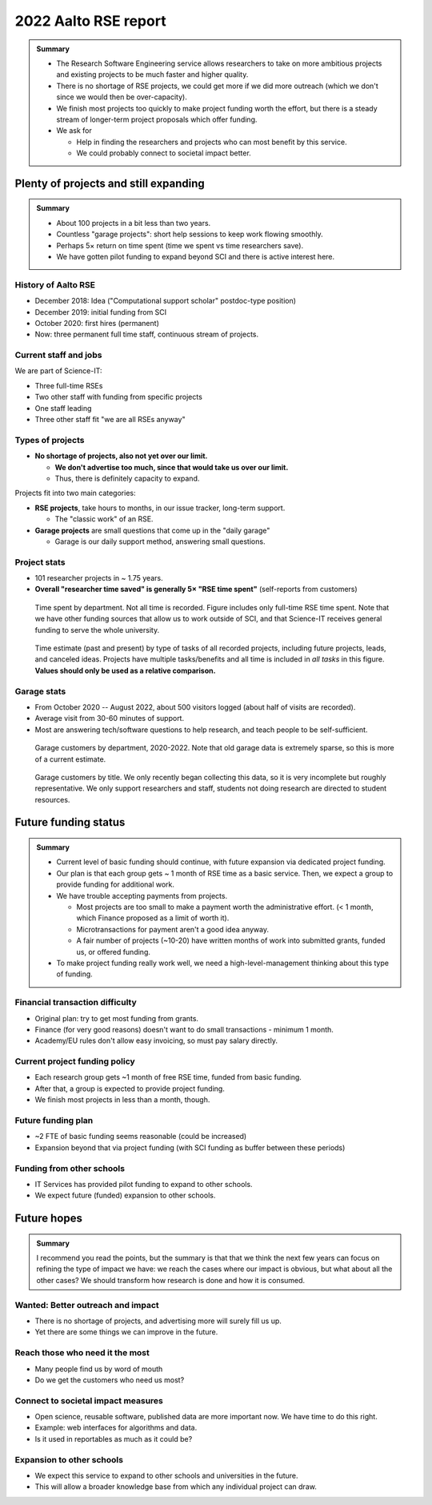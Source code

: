2022 Aalto RSE report
=====================

..
  What people want to know:
  - Is it successful?
  - What is the funding?
  - What is the future?

.. admonition:: Summary

   * The Research Software Engineering service allows researchers to
     take on more ambitious projects and existing projects to be much
     faster and higher quality.
   * There is no shortage of RSE projects, we could get more if we did
     more outreach (which we don't since we would then be
     over-capacity).
   * We finish most projects too quickly to make project funding worth
     the effort, but there is a steady stream of longer-term project
     proposals which offer funding.
   * We ask for

     * Help in finding the researchers and projects who can most
       benefit by this service.
     * We could probably connect to societal impact better.



Plenty of projects and still expanding
--------------------------------------

.. admonition:: Summary

   * About 100 projects in a bit less than two years.
   * Countless "garage projects": short help sessions to keep work
     flowing smoothly.
   * Perhaps 5× return on time spent (time we spent vs time
     researchers save).
   * We have gotten pilot funding to expand beyond SCI and there is
     active interest here.

History of Aalto RSE
~~~~~~~~~~~~~~~~~~~~

- December 2018: Idea ("Computational support scholar" postdoc-type
  position)
- December 2019: initial funding from SCI
- October 2020: first hires (permanent)
- Now: three permanent full time staff, continuous stream of
  projects.

Current staff and jobs
~~~~~~~~~~~~~~~~~~~~~~

We are part of Science-IT:

- Three full-time RSEs
- Two other staff with funding from specific projects
- One staff leading
- Three other staff fit "we are all RSEs anyway"

Types of projects
~~~~~~~~~~~~~~~~~

- **No shortage of projects, also not yet over our limit.**

  - **We don't advertise too much, since that would take us over our
    limit.**

  - Thus, there is definitely capacity to expand.

Projects fit into two main categories:

- **RSE projects**, take hours to months, in our issue tracker,
  long-term support.

  - The "classic work" of an RSE.

- **Garage projects** are small questions that come up in the "daily
  garage"

  - Garage is our daily support method, answering small questions.

Project stats
~~~~~~~~~~~~~

* 101 researcher projects in ~ 1.75 years.
* **Overall "researcher time saved" is generally 5× "RSE time spent"**
  (self-reports from customers)

.. figure:: 2022-projects-time-by-department.png

   Time spent by department.  Not all time is recorded.  Figure
   includes only full-time RSE time spent.  Note that we have other
   funding sources that allow us to work outside of SCI, and that
   Science-IT receives general funding to serve the whole university.

.. figure:: 2022-projects-time-needed-by-task.png

   Time estimate (past and present) by type of tasks of all recorded
   projects, including future projects, leads, and canceled ideas.
   Projects have multiple tasks/benefits and all time is included in
   *all tasks* in this figure.  **Values should only be used as a
   relative comparison.**

Garage stats
~~~~~~~~~~~~

- From October 2020 -- August 2022, about 500 visitors logged (about
  half of visits are recorded).
- Average visit from 30-60 minutes of support.
- Most are answering tech/software questions to help research, and
  teach people to be self-sufficient.

.. figure:: 2022-garage-customers-departments.png

   Garage customers by department, 2020-2022.  Note that old garage
   data is extremely sparse, so this is more of a current estimate.

.. figure:: 2022-garage-customers.png

   Garage customers by title.  We only recently began collecting this
   data, so it is very incomplete but roughly representative.  We only
   support researchers and staff, students not doing research are
   directed to student resources.



Future funding status
---------------------

.. admonition:: Summary

   * Current level of basic funding should continue, with future
     expansion via dedicated project funding.

   * Our plan is that each group gets ~ 1 month of RSE time as a basic
     service.  Then, we expect a group to provide funding for
     additional work.

   * We have trouble accepting payments from projects.

     * Most projects are too small to make a payment worth the
       administrative effort. (< 1 month, which Finance proposed as a
       limit of worth it).
     * Microtransactions for payment aren't a good idea anyway.
     * A fair number of projects (~10-20) have written months of work
       into submitted grants, funded us, or offered funding.

   * To make project funding really work well, we need a
     high-level-management thinking about this type of funding.


Financial transaction difficulty
~~~~~~~~~~~~~~~~~~~~~~~~~~~~~~~~

- Original plan: try to get most funding from grants.
- Finance (for very good reasons) doesn't want to do small
  transactions - minimum 1 month.
- Academy/EU rules don't allow easy invoicing, so must pay salary
  directly.

Current project funding policy
~~~~~~~~~~~~~~~~~~~~~~~~~~~~~~

- Each research group gets ~1 month of free RSE time, funded from
  basic funding.
- After that, a group is expected to provide project funding.
- We finish most projects in less than a month, though.

Future funding plan
~~~~~~~~~~~~~~~~~~~

- ~2 FTE of basic funding seems reasonable (could be increased)
- Expansion beyond that via project funding (with SCI funding as
  buffer between these periods)


Funding from other schools
~~~~~~~~~~~~~~~~~~~~~~~~~~

- IT Services has provided pilot funding to expand to other schools.
- We expect future (funded) expansion to other schools.



Future hopes
------------

.. admonition:: Summary

   I recommend you read the points, but the summary is that that we
   think the next few years can focus on refining the type of impact
   we have: we reach the cases where our impact is obvious, but what
   about all the other cases?  We should transform how research is
   done and how it is consumed.

Wanted: Better outreach and impact
~~~~~~~~~~~~~~~~~~~~~~~~~~~~~~~~~~

* There is no shortage of projects, and advertising more will surely
  fill us up.
* Yet there are some things we can improve in the future.

Reach those who need it the most
~~~~~~~~~~~~~~~~~~~~~~~~~~~~~~~~

* Many people find us by word of mouth
* Do we get the customers who need us most?

Connect to societal impact measures
~~~~~~~~~~~~~~~~~~~~~~~~~~~~~~~~~~~

* Open science, reusable software, published data are more important
  now.  We have time to do this right.
* Example: web interfaces for algorithms and data.
* Is it used in reportables as much as it could be?

Expansion to other schools
~~~~~~~~~~~~~~~~~~~~~~~~~~

* We expect this service to expand to other schools and universities
  in the future.
* This will allow a broader knowledge base from which any individual
  project can draw.
